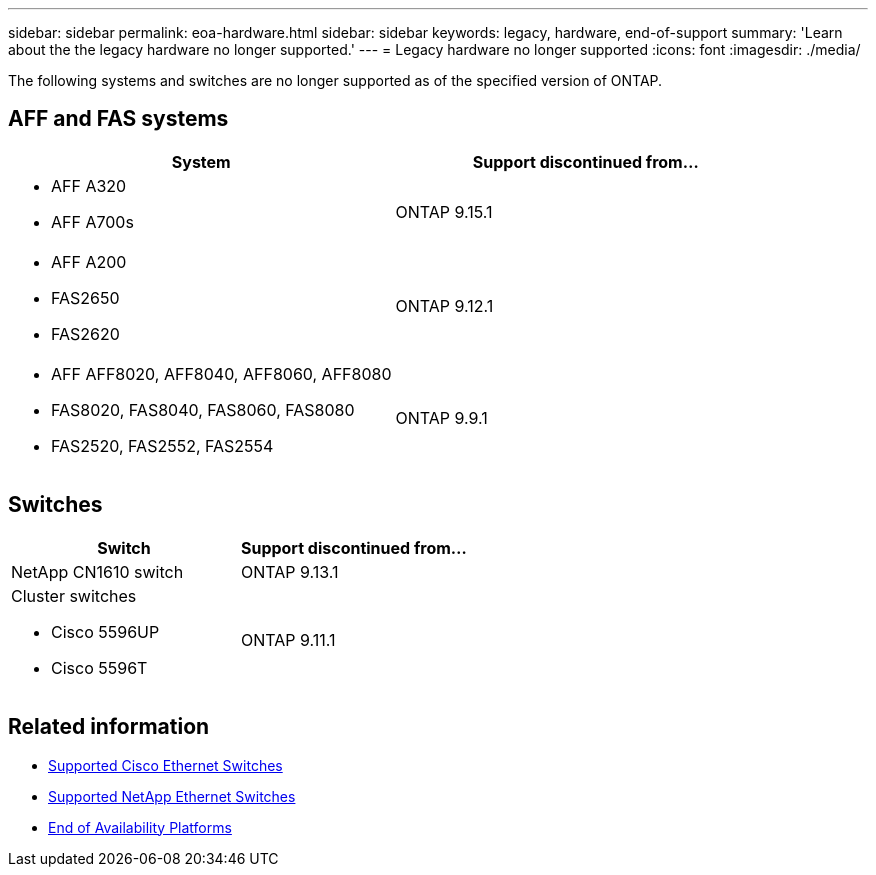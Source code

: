 ---
sidebar: sidebar
permalink: eoa-hardware.html
sidebar: sidebar
keywords: legacy, hardware, end-of-support
summary: 'Learn about the the legacy hardware no longer supported.'
---
= Legacy hardware no longer supported
:icons: font
:imagesdir: ./media/

[.lead]
The following systems and switches are no longer supported as of the specified version of ONTAP.

== AFF and FAS systems
[cols="2*",options="header"]
|===
| System| Support discontinued from...
a|
* AFF A320
* AFF A700s
a|
ONTAP 9.15.1
a|
* AFF A200
* FAS2650
* FAS2620
a|
ONTAP 9.12.1
a|
* AFF AFF8020, AFF8040, AFF8060, AFF8080
* FAS8020, FAS8040, FAS8060, FAS8080
* FAS2520, FAS2552, FAS2554
a|
ONTAP 9.9.1
|===

== Switches

[cols="2*",options="header"]
|===
| Switch| Support discontinued from...
a|
NetApp CN1610 switch|
ONTAP 9.13.1
a|
Cluster switches

* Cisco 5596UP
* Cisco 5596T
a|
ONTAP 9.11.1
|===

== Related information

* https://mysupport.netapp.com/site/info/cisco-ethernet-switch[Supported Cisco Ethernet Switches]
* https://mysupport.netapp.com/site/info/netapp-cluster-switch[Supported NetApp Ethernet Switches]
* https://mysupport.netapp.com/info/eoa/df_eoa_category_page.html?category=Platforms[End of Availability Platforms]